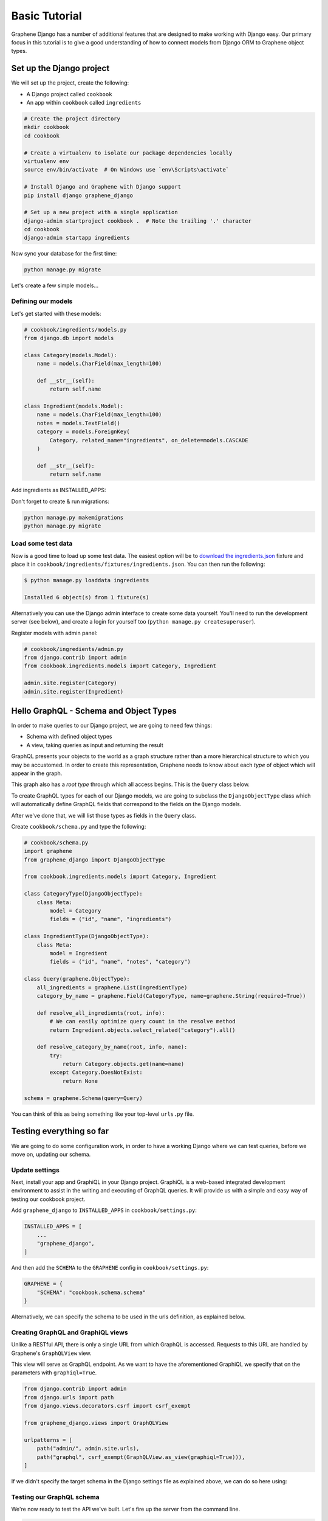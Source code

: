 Basic Tutorial
===========================================

Graphene Django has a number of additional features that are designed to make
working with Django easy. Our primary focus in this tutorial is to give a good
understanding of how to connect models from Django ORM to Graphene object types.

Set up the Django project
-------------------------

We will set up the project, create the following:

-  A Django project called ``cookbook``
-  An app within ``cookbook`` called ``ingredients``

.. code:: bash

    # Create the project directory
    mkdir cookbook
    cd cookbook

    # Create a virtualenv to isolate our package dependencies locally
    virtualenv env
    source env/bin/activate  # On Windows use `env\Scripts\activate`

    # Install Django and Graphene with Django support
    pip install django graphene_django

    # Set up a new project with a single application
    django-admin startproject cookbook .  # Note the trailing '.' character
    cd cookbook
    django-admin startapp ingredients

Now sync your database for the first time:

.. code:: bash

    python manage.py migrate

Let's create a few simple models...

Defining our models
^^^^^^^^^^^^^^^^^^^

Let's get started with these models:

.. code:: python

    # cookbook/ingredients/models.py
    from django.db import models

    class Category(models.Model):
        name = models.CharField(max_length=100)

        def __str__(self):
            return self.name

    class Ingredient(models.Model):
        name = models.CharField(max_length=100)
        notes = models.TextField()
        category = models.ForeignKey(
            Category, related_name="ingredients", on_delete=models.CASCADE
        )

        def __str__(self):
            return self.name

Add ingredients as INSTALLED_APPS:

.. code:: python
    # cookbook/settings.py

    INSTALLED_APPS = [
        ...
        # Install the ingredients app
        "cookbook.ingredients",
    ]


Don't forget to create & run migrations:

.. code:: bash

    python manage.py makemigrations
    python manage.py migrate


Load some test data
^^^^^^^^^^^^^^^^^^^

Now is a good time to load up some test data. The easiest option will be
to `download the
ingredients.json <https://raw.githubusercontent.com/graphql-python/graphene-django/master/examples/cookbook/cookbook/ingredients/fixtures/ingredients.json>`__
fixture and place it in
``cookbook/ingredients/fixtures/ingredients.json``. You can then run the
following:

.. code:: bash

    $ python manage.py loaddata ingredients

    Installed 6 object(s) from 1 fixture(s)

Alternatively you can use the Django admin interface to create some data
yourself. You'll need to run the development server (see below), and
create a login for yourself too (``python manage.py createsuperuser``).

Register models with admin panel:

.. code:: python

    # cookbook/ingredients/admin.py
    from django.contrib import admin
    from cookbook.ingredients.models import Category, Ingredient

    admin.site.register(Category)
    admin.site.register(Ingredient)


Hello GraphQL - Schema and Object Types
---------------------------------------

In order to make queries to our Django project, we are going to need few things:

* Schema with defined object types
* A view, taking queries as input and returning the result

GraphQL presents your objects to the world as a graph structure rather
than a more hierarchical structure to which you may be accustomed. In
order to create this representation, Graphene needs to know about each
*type* of object which will appear in the graph.

This graph also has a *root type* through which all access begins. This
is the ``Query`` class below.

To create GraphQL types for each of our Django models, we are going to subclass the ``DjangoObjectType`` class which will automatically define GraphQL fields that correspond to the fields on the Django models.

After we've done that, we will list those types as fields in the ``Query`` class.

Create ``cookbook/schema.py`` and type the following:

.. code:: python

    # cookbook/schema.py
    import graphene
    from graphene_django import DjangoObjectType

    from cookbook.ingredients.models import Category, Ingredient

    class CategoryType(DjangoObjectType):
        class Meta:
            model = Category
            fields = ("id", "name", "ingredients")

    class IngredientType(DjangoObjectType):
        class Meta:
            model = Ingredient
            fields = ("id", "name", "notes", "category")

    class Query(graphene.ObjectType):
        all_ingredients = graphene.List(IngredientType)
        category_by_name = graphene.Field(CategoryType, name=graphene.String(required=True))

        def resolve_all_ingredients(root, info):
            # We can easily optimize query count in the resolve method
            return Ingredient.objects.select_related("category").all()

        def resolve_category_by_name(root, info, name):
            try:
                return Category.objects.get(name=name)
            except Category.DoesNotExist:
                return None

    schema = graphene.Schema(query=Query)

You can think of this as being something like your top-level ``urls.py``
file.

Testing everything so far
-------------------------

We are going to do some configuration work, in order to have a working Django where we can test queries, before we move on, updating our schema.

Update settings
^^^^^^^^^^^^^^^

Next, install your app and GraphiQL in your Django project. GraphiQL is
a web-based integrated development environment to assist in the writing
and executing of GraphQL queries. It will provide us with a simple and
easy way of testing our cookbook project.

Add ``graphene_django`` to ``INSTALLED_APPS`` in ``cookbook/settings.py``:

.. code:: python

    INSTALLED_APPS = [
        ...
        "graphene_django",
    ]

And then add the ``SCHEMA`` to the ``GRAPHENE`` config in ``cookbook/settings.py``:

.. code:: python

    GRAPHENE = {
        "SCHEMA": "cookbook.schema.schema"
    }

Alternatively, we can specify the schema to be used in the urls definition,
as explained below.

Creating GraphQL and GraphiQL views
^^^^^^^^^^^^^^^^^^^^^^^^^^^^^^^^^^^

Unlike a RESTful API, there is only a single URL from which GraphQL is
accessed. Requests to this URL are handled by Graphene's ``GraphQLView``
view.

This view will serve as GraphQL endpoint. As we want to have the
aforementioned GraphiQL we specify that on the parameters with ``graphiql=True``.

.. code:: python

    from django.contrib import admin
    from django.urls import path
    from django.views.decorators.csrf import csrf_exempt

    from graphene_django.views import GraphQLView

    urlpatterns = [
        path("admin/", admin.site.urls),
        path("graphql", csrf_exempt(GraphQLView.as_view(graphiql=True))),
    ]


If we didn't specify the target schema in the Django settings file
as explained above, we can do so here using:

.. code:: python
    from django.contrib import admin
    from django.urls import path
    from django.views.decorators.csrf import csrf_exempt

    from graphene_django.views import GraphQLView

    from cookbook.schema import schema

    urlpatterns = [
        path("admin/", admin.site.urls),
        path("graphql", csrf_exempt(GraphQLView.as_view(graphiql=True, schema=schema))),
    ]



Testing our GraphQL schema
^^^^^^^^^^^^^^^^^^^^^^^^^^

We're now ready to test the API we've built. Let's fire up the server
from the command line.

.. code:: bash

    $ python manage.py runserver

    Performing system checks...
    Django version 3.0.7, using settings 'cookbook.settings'
    Starting development server at http://127.0.0.1:8000/
    Quit the server with CONTROL-C.

Go to `localhost:8000/graphql <http://localhost:8000/graphql>`__ and
type your first query!

.. code::

    query {
      allIngredients {
        id
        name
      }
    }

If you are using the provided fixtures, you will see the following response:

.. code::

    {
      "data": {
        "allIngredients": [
          {
            "id": "1",
            "name": "Eggs"
          },
          {
            "id": "2",
            "name": "Milk"
          },
          {
            "id": "3",
            "name": "Beef"
          },
          {
            "id": "4",
            "name": "Chicken"
          }
        ]
      }
    }


Congratulations, you have created a working GraphQL server 🥳!

Note: Graphene `automatically camelcases <http://docs.graphene-python.org/en/latest/types/schema/#auto-camelcase-field-names>`__ all field names for better compatibility with JavaScript clients.


Getting relations
-----------------

Using the current schema we can query for relations too. This is where GraphQL becomes really powerful!

For example, we may want to get a specific categories and list all ingredients that are in that category.

We can do that with the following query:

.. code::

    query {
      categoryByName(name: "Dairy") {
        id
        name
        ingredients {
          id
          name
        }
      }
    }

This will give you (in case you are using the fixtures) the following result:

.. code::

    {
      "data": {
        "categoryByName": {
          "id": "1",
          "name": "Dairy",
          "ingredients": [
            {
              "id": "1",
              "name": "Eggs"
            },
            {
              "id": "2",
              "name": "Milk"
            }
          ]
        }
      }
    }

We can also list all ingredients and get information for the category they are in:

.. code::

    query {
      allIngredients {
        id
        name
        category {
          id
          name
        }
      }
    }

Summary
-------

As you can see, GraphQL is very powerful and integrating Django models allows you to get started with a working server quickly.

If you want to put things like ``django-filter`` and automatic pagination in action, you should continue with the **relay tutorial.**

A good idea is to check the `Graphene <http://docs.graphene-python.org/en/latest/>`__
documentation so that you are familiar with it as well.
